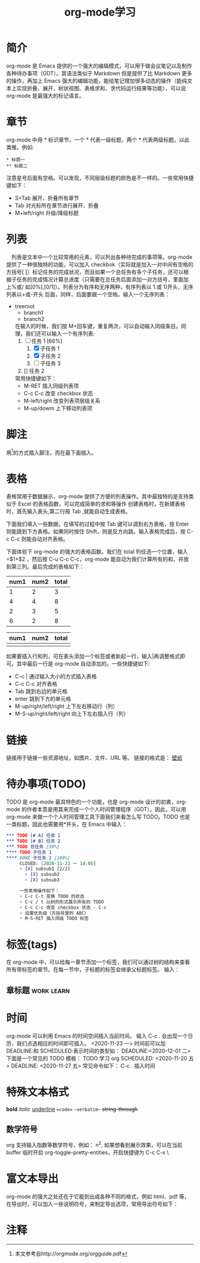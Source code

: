 #+TITLE:      org-mode学习

* 目录                                                    :TOC_4_gh:noexport:
- [[#简介][简介]]
- [[#章节][章节]]
- [[#列表][列表]]
- [[#脚注][脚注]]
- [[#表格][表格]]
- [[#链接][链接]]
- [[#待办事项todo][待办事项(TODO)]]
- [[#标签tags][标签(tags)]]
  - [[#章标题][章标题]]
- [[#时间][时间]]
- [[#特殊文本格式][特殊文本格式]]
  - [[#数学符号][数学符号]]
- [[#富文本导出][富文本导出]]
- [[#注释][注释]]

* 简介
  org-mode 是 Emacs 提供的一个强大的编辑模式，可以用于做会议笔记以及制作各种待办事项（GDT）。其语法类似于 Markdown 但是提供了比 Markdown 更多的操作，再加上 Emacs 强大的编辑功能，能给笔记增加很多动态的操作（能纯文本上实现折叠、展开、树状视图、表格求和、求代码运行结果等功能），可以说 org-mode 是最强大的标记语言。

* 章节
  org-mode 中用 * 标识章节，一个 * 代表一级标题，两个 * 代表两级标题，以此类推。例如:
  #+begin_example
  * 标题一
  ** 标题二
  #+end_example

  注意星号后面有空格。可以发现，不同层级标题的颜色是不一样的。一些常用快捷键如下：
  + S+Tab 展开、折叠所有章节
  + Tab 对光标所在章节进行展开、折叠
  + M+left/right 升级/降级标题

* 列表
  　列表是文本中一个比较常用的元素，可以列出各种待完成的事项等。org-mode 提供了一种很独特的功能，可以加入 checkbok（实际就是加入一对中间有空格的方括号[ ]）标记任务的完成状况，而且如果一个总任务有多个子任务，还可以根据子任务的完成情况计算总进度（只需要在总任务后面添加一对方括号，里面加上%或/ 如[0%],[0/1]）。列表分为有序和无序两种，有序列表以 1.或 1)开头，无序列表以+或-开头 后面，同样，后面要跟一个空格。输入一个无序列表：
  + treeroot
    + branch1
    + branch2
    在输入的时候，我们按 M+回车键，重复两次，可以自动输入同级条目。同理，我们还可以输入一个有序列表:
    1. [-] 任务 1 [66%]
       1. [X] 子任务 1
       2. [X] 子任务 2
       3. [ ] 子任务 3
    2. [] 任务 2
    常用快捷键如下：
    + M-RET 插入同级列表项
    + C-c C-c 改变 checkbox 状态
    + M-left/right 改变列表项层级关系
    + M-up/dowm 上下移动列表项

* 脚注
  用[fn:1]的方式插入脚注，而在最下面插入。

* 表格
  表格常用于数据展示，org-mode 提供了方便的列表操作。其中最独特的是支持类似于 Excel 的表格函数，可以完成简单的求和等操作 创建表格时，在新建表格时，首先输入表头,第二行按 Tab ,就能自动生成表格。

  下面我们填入一些数据，在填写的过程中按 Tab 键可以调到右方表格，按 Enter 则能跳到下方表格。如果同时按住 Shift，则是反方向跳。输入表格完成后，按 C-c C-c 则能自动对齐表格。

  下面体验下 org-mode 的强大的表格函数。我们在 total 列任选一个位置，输入=$1+$2 ，然后按 C-u C-c C-c，org-mode 能自动为我们计算所有的和，并放到第三列。最后完成的表格如下：

  | num1 | num2 | total |
  |------+------+-------|
  |    1 |    2 |     3 |
  |    4 |    4 |     8 |
  |    2 |    3 |     5 |
  |    6 |    2 |     8 |
  #+TBLFM: $3=$1+$2

  | num1 | num2 | total |
  |------+------+-------|
  |      |      |       |

  如果要插入行和列，可在表头添加一个标签或者新起一行，输入|再调整格式即可。其中最后一行是 org-mode 自动添加的。一些快捷键如下:
  + C-c | 通过输入大小的方式插入表格
  + C-c C-c 对齐表格
  + Tab 跳到右边的单元格
  + enter 跳到下方的单元格
  + M-up/right/left/right 上下左右移动行（列）
  + M-S-up/right/left/right 向上下左右插入行（列）

* 链接
  链接用于链接一些资源地址，如图片、文件、URL 等。 链接的格式是：
  [[../../../../Downloads/wallpaper/SW-07CEB13F0FEC67BD20106562ADD65E75.jpg][壁纸]]

* 待办事项(TODO)
  TODO 是 org-mode 最具特色的一个功能，也是 org-mode 设计的初衷，org-mode 的作者本意是用其来完成一个个人时间管理程序（GDT）。因此，可以用 org-mode 来做一个个人时间管理工具下面我们来看怎么写 TODO。TODO 也是一类标题，因此也需要用*开头，在 Emacs 中输入：
  #+begin_src org
    ,*** TODO [# A] 任务 1
    ,*** TODO [# B] 任务 2
    ,*** TODO 总任务 [50%]
    ,**** TODO 子任务 1
    ,**** DONE 子任务 2 [100%]
         CLOSED: [2020-11-23 一 14:05]
         + [X] subsub1 [2/2]
           + [X] subsub2
           + [X] subsub3

         一些常用操作如下：
         + C-c C-t 变换 TODO 的状态
         + C-c / t 以树的形式展示所有的 TODO
         + C-c C-c 改变 checkbox 状态 - C-c
         + 设置优先级（方括号里的 ABC）
         + M-S-RET 插入同级 TODO 标签
  #+end_src

* 标签(tags)
  在 org-mode 中，可以给每一章节添加一个标签，我们可以通过树的结构来查看所有带标签的章节。在每一节中，子标题的标签会继承父标题标签。 输入：
** 章标题                                                        :work:learn:


* 时间
  org-mode 可以利用 Emacs 的时间空间插入当前时间。 输入 C-c . 会出现一个日历，我们点选相应的时间即可插入。
  <2020-11-23 一>
  时间前可以加 DEADLINE:和 SCHEDULED:表示时间的类型如：
  DEADLINE:<2020-12-01 二>
  下面是一个常见的 TODO 模板：
  TODO 学习 org
  SCHEDULED: <2020-11-20 五>
  DEADLINE: <2020-11-27 五>
  常见命令如下：
  C-c . 插入时间

* 特殊文本格式
  **bold**
  //italic//
  __underline__
  ==code==
  ~~verbatim~~
  ++string-through++

** 数学符号
   org 支持输入指数等数学符号，例如： n^2, 如果想看到展示效果，可以在当前 buffer 临时开启 org-toggle-pretty-entities，开启快捷键为 C-c C-x \

* 富文本导出
  org-mode 的强大之处还在于它能到出成各种不同的格式，例如 html、pdf 等，在导出时，可以加入一些说明符号，来制定导出选项，常用导出符号如下：

* 注释

[fn:1] 本文参考自http://orgmode.org/orgguide.pdf
